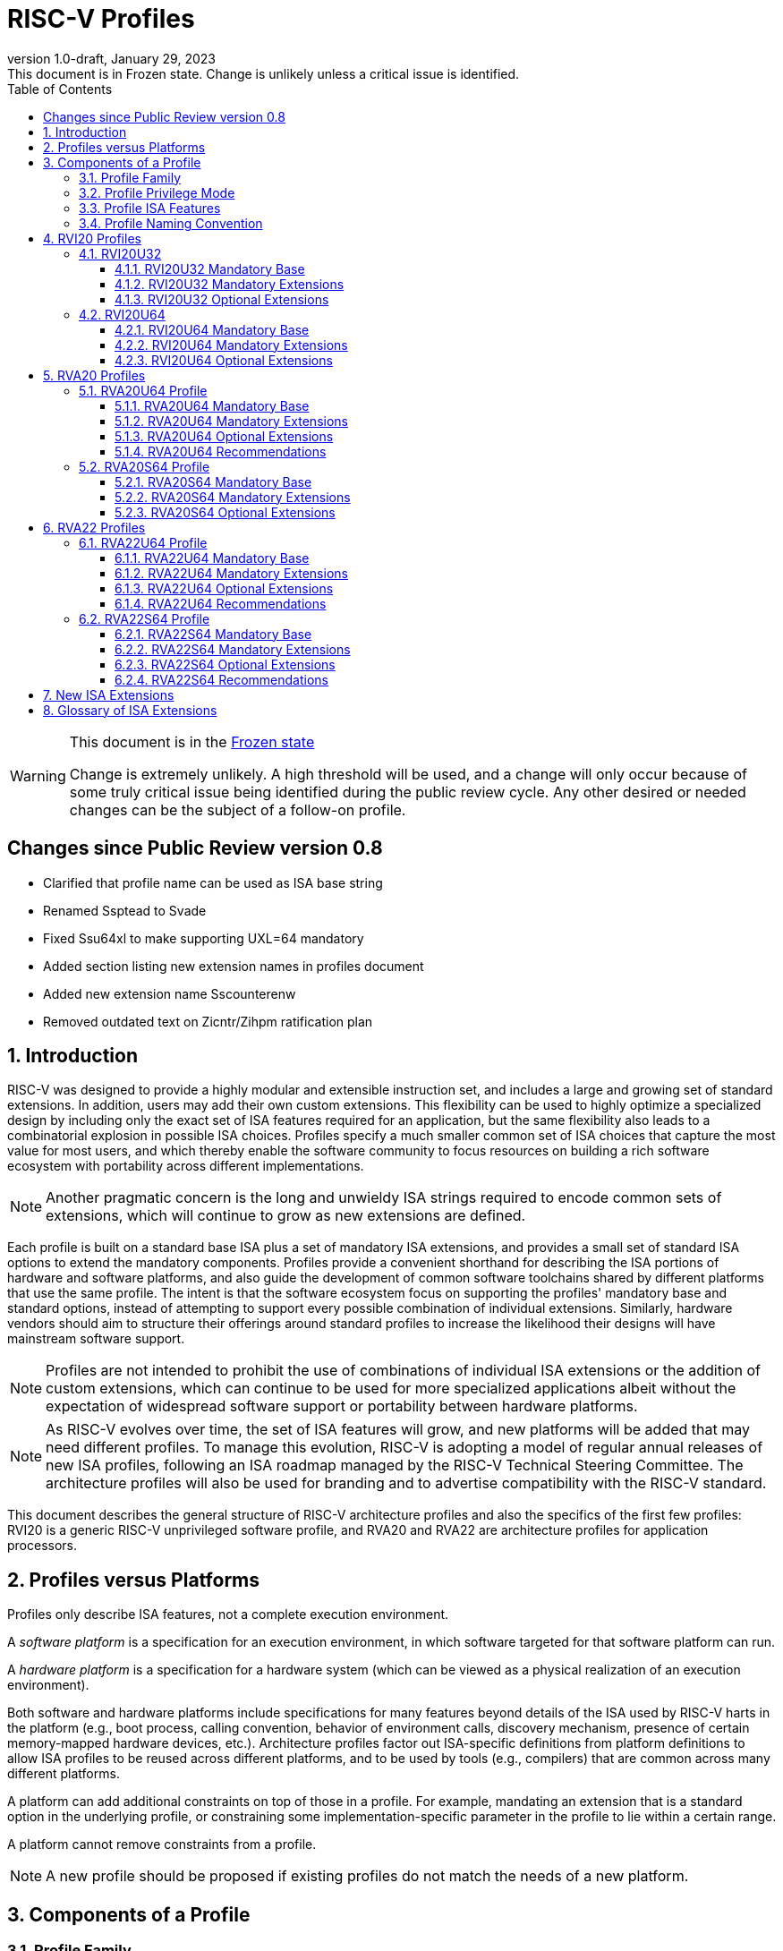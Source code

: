 [[riscv-doc-template]]
:description: Short, text description of spect…
:company: RISC-V
:revdate: January 29, 2023
:revnumber: 1.0-draft
:revremark: This document is in Frozen state.  Change is unlikely unless a critical issue is identified.
:url-riscv: http://riscv.org
:doctype: book
:preface-title: Preamble
:colophon:
:appendix-caption: Appendix
:imagesdir: images
:title-logo-image: image:riscv-images/risc-v_logo.png[pdfwidth=3.25in,align=center]
// Settings:
:experimental:
:reproducible:
:WaveDromEditorApp: wavedrom-cli
:imagesoutdir: images
:icons: font
:lang: en
:listing-caption: Listing
:sectnums:
:sectnumlevels: 5
:toclevels: 5
:toc: left
:source-highlighter: pygments
ifdef::backend-pdf[]
:source-highlighter: coderay
endif::[]
:data-uri:
:hide-uri-scheme:
:stem: latexmath
:footnote:
:xrefstyle: short
:numbered:
:stem: latexmath
:le: &#8804;
:ge: &#8805;
:ne: &#8800;
:approx: &#8776;
:inf: &#8734;

:sectnums!:

= RISC-V Profiles

//: This is the Preamble

[WARNING]
.This document is in the link:http://riscv.org/spec-state[Frozen state]
====
Change is extremely unlikely. A high threshold will be used, and a change will only occur because of some truly critical issue being identified during the public review cycle. Any other desired or needed changes can be the subject of a follow-on profile.
====

:sectnums!:

== Changes since Public Review version 0.8

- Clarified that profile name can be used as ISA base string
- Renamed Ssptead to Svade
- Fixed Ssu64xl to make supporting UXL=64 mandatory
- Added section listing new extension names in profiles document
- Added new extension name Sscounterenw
- Removed outdated text on Zicntr/Zihpm ratification plan

:sectnums:

== Introduction

RISC-V was designed to provide a highly modular and extensible
instruction set, and includes a large and growing set of standard
extensions.  In addition, users may add their own custom
extensions. This flexibility can be used to highly optimize a
specialized design by including only the exact set of ISA features
required for an application, but the same flexibility also leads to a
combinatorial explosion in possible ISA choices.  Profiles specify a
much smaller common set of ISA choices that capture the most value for
most users, and which thereby enable the software community to focus
resources on building a rich software ecosystem with portability
across different implementations.

NOTE: Another pragmatic concern is the long and unwieldy ISA strings
required to encode common sets of extensions, which will continue to
grow as new extensions are defined.

Each profile is built on a standard base ISA plus a set of mandatory
ISA extensions, and provides a small set of standard ISA options to
extend the mandatory components.  Profiles provide a convenient
shorthand for describing the ISA portions of hardware and software
platforms, and also guide the development of common software
toolchains shared by different platforms that use the same profile.
The intent is that the software ecosystem focus on supporting the
profiles' mandatory base and standard options, instead of attempting
to support every possible combination of individual extensions.
Similarly, hardware vendors should aim to structure their offerings
around standard profiles to increase the likelihood their designs will
have mainstream software support.

NOTE: Profiles are not intended to prohibit the use of combinations of
individual ISA extensions or the addition of custom extensions, which
can continue to be used for more specialized applications albeit
without the expectation of widespread software support or portability
between hardware platforms.

NOTE: As RISC-V evolves over time, the set of ISA features will grow,
and new platforms will be added that may need different profiles.  To
manage this evolution, RISC-V is adopting a model of regular annual
releases of new ISA profiles, following an ISA roadmap managed by the
RISC-V Technical Steering Committee.  The architecture profiles will
also be used for branding and to advertise compatibility with the
RISC-V standard.

This document describes the general structure of RISC-V architecture
profiles and also the specifics of the first few profiles: RVI20 is a
generic RISC-V unprivileged software profile, and RVA20 and RVA22 are
architecture profiles for application processors.

== Profiles versus Platforms

Profiles only describe ISA features, not a complete execution
environment.

A _software_ _platform_ is a specification for an execution
environment, in which software targeted for that software platform can
run.

A _hardware_ _platform_ is a specification for a hardware system
(which can be viewed as a physical realization of an execution
environment).

Both software and hardware platforms include specifications for many
features beyond details of the ISA used by RISC-V harts in the
platform (e.g., boot process, calling convention, behavior of
environment calls, discovery mechanism, presence of certain
memory-mapped hardware devices, etc.).  Architecture profiles factor
out ISA-specific definitions from platform definitions to allow ISA
profiles to be reused across different platforms, and to be used by
tools (e.g., compilers) that are common across many different
platforms.

A platform can add additional constraints on top of those in a
profile.  For example, mandating an extension that is a standard
option in the underlying profile, or constraining some
implementation-specific parameter in the profile to lie within a
certain range.

A platform cannot remove constraints from a profile.

NOTE: A new profile should be proposed if existing profiles do not
match the needs of a new platform.

== Components of a Profile

=== Profile Family

Every profile is a member of a _profile_ _family_.  A profile family
is a set of profiles that share the same base ISA but which vary in
highest-supported privilege mode.  The initial two types of family
are:

- generic unprivileged instructions (I)
- application processors running rich operating systems (A)

NOTE: More profile families may be added over time.

A profile family may be updated no more than annually, and the release
calendar year is treated as part of the profile family name.

Each profile family is described in more detail below.

=== Profile Privilege Mode

RISC-V has a layered architecture supporting multiple privilege modes,
and most RISC-V platforms support more than one privilege mode.
Software is usually written assuming a particular privilege mode
during execution.  For example, application code is written assuming
it will be run in user mode, and kernel code is written assuming it
will be run in supervisor mode.

NOTE: Software can be run in a mode different than the one for which
it was written. For example, privileged code using privileged ISA
features can be run in a user-mode execution environment, but will
then cause traps into the enclosing execution environment when
privileged instructions are executed.  This behavior might be
exploited, for example, to emulate a privileged execution environment
using a user-mode execution environment.

The profile for a privilege mode describes the ISA features for an
execution environment that has the eponymous privilege mode as the
most-privileged mode available, but also includes all supported
lower-privilege modes.  In general, available instructions vary by
privilege mode, and the behavior of RISC-V instructions can depend on
the current privilege mode.  For example, an S-mode profile includes
U-mode as well as S-mode and describes the behavior of instructions
when running in different modes in an S-mode execution environment,
such as how an `ecall` instruction in U-mode causes a contained trap
into an S-mode handler whereas an `ecall` in S-mode causes a requested
trap out to the execution environment.

A profile may specify that certain conditions will cause a requested
trap (such as an `ecall` made in the highest-supported privilege mode)
or fatal trap to the enclosing execution environment.  The profile
does not specify the behavior of the enclosing execution environment
in handling requested or fatal traps.

NOTE: In particular, a profile does not specify the set of ECALLs
available in the outer execution environment.  This should be
documented in the appropriate binary interface to the outer execution
environment (e.g., Linux user ABI, or RISC-V SEE).

NOTE: In general, a profile can be implemented by an execution
environment using any hardware or software technique that provides
compatible functionality, including pure software emulation.

A profile does not specify any invisible traps.

NOTE: In particular, a profile does not constrain how invisible traps
to a more-privileged mode can be used to emulate profile features.

A more-privileged profile can always support running software to
implement a less-privileged profile from the same profile family.  For
example, a platform supporting the S-mode profile can run a
supervisor-mode operating system that provides user-mode execution
environments supporting the U-mode profile.

NOTE: Instructions in a U-mode profile, which are all executed in user
mode, have potentially different behaviors than instructions executed
in user mode in an S-mode profile.  For this reason, a U-mode profile
cannot be considered a subset of an S-mode profile.

=== Profile ISA Features

An architecture profile has a mandatory base instruction set (RV32I or
RV64I).

NOTE: RV32I and RV64I are the only currently ratified base ISAs.

In addition, the profile groups all ratified ISA extensions for
that base ISA into two categories:

. Mandatory
. Optional

As the name implies, _Mandatory_ _ISA_ _extensions_ are a required
part of the profile.  Implementations of the profile must provide
these.  The combination of the profile base ISA plus the mandatory ISA
extensions are termed the profile _mandates_, and software using the
profile can assume these always exist.

The _Optional_ category (also known as _options_) contains extensions
that may be added as options, and which are expected to be generally
supported as options by the software ecosystem for this profile.

NOTE: The level of "support" for an Optional extension will likely
vary greatly among different software components supporting a profile.
Users would expect that software claiming compatibility with a profile
would make use of any available supported options, but as a bare
minimum software should not report errors or warnings when supported
options are present in a system.

An optional extension may comprise many individually named and
ratified extensions but the option requires all constituent
extensions are present.  In particular, unless explicitly listed as a
profile option, individual extensions are not by themselves a profile
option even when required as part of a profile option.  For example,
the Zbkb extension is not by itself an option even though it is a
required component of the Zkn option.

NOTE: Profile optional extensions are intended to capture the
granularity at which the broad software ecosystem is expected to cope
with combinations of extensions.

All components of a ratified profile must themselves have been
ratified.

Platforms may provide a discovery mechanism to determine what optional
extensions are present.

Extensions that are not explicitly listed in the mandatory or optional
categories are termed _non-profile_ extensions, and are not considered
parts of the profile.  Some non-profile extensions can be added to an
implementation without conflicting with the mandatory or optional
components of a profile.  In this case, the implementation is still
compatible with the profile even though additional non-profile
extensions are present.  Other non-profile extensions added to an
implementation might alter or conflict with the behavior of the
mandatory or optional extensions in a profile, in which case the
implementation would not be compatible with the profile.

NOTE: Extensions that are released after a given profile is released
are by definition non-profile extensions.  For example, mandatory or
optional profile extensions for a new profile might be prototyped as
non-profile extensions on an earlier profile.


=== Profile Naming Convention

A profile name is a string comprised of, in order:

. Prefix *RV* for RISC-V.
. A specific profile family name string.  Initially a single letter (*I*, *M*, or *A*), but later profiles may have longer family name strings.
. A numeric string giving the first complete calendar year for which
the profile is ratified, represented as number of years after year
2000, i.e., *20* for profiles built on specifications ratified during 2019. The year string will be longer than two digits in the next century.
. A privilege mode (*U*, *S*, *M*).  Hypervisor support is treated as an option.
. A base ISA XLEN specifier (*32*, *64*).

The initial profiles based on specifications ratified in 2019 are:

- RVI20U32 basic unprivileged instructions for RV32I
- RVI20U64 basic unprivileged instructions for RV64I
- RVA20U64, RVA20S64 64-bit application-processor profiles

NOTE: Profile names are embeddable into RISC-V ISA naming strings.
This implies that there will be no standard ISA extension with a name
that matches the profile naming convention.  This allows tools that
process the RISC-V ISA naming string to parse and/or process a combined
string.

== RVI20 Profiles

The RVI20 profiles document the initial set of unprivileged
instructions.  These provide a generic target for software toolchains
and represent the minimum level of compatibility with RISC-V ratified
standards.  The two profiles RVI20U32 and RVI20U64 correspond to the
RV32I and RV64I base ISAs respectively.

NOTE: These are designed as _unprivileged_ profiles as opposed to
_user_-_mode_ profiles.  Code using this profile can run in any
privilege mode, and so requested and fatal traps may be horizontal
traps into an execution environment running in the same privilege
mode.

=== RVI20U32

RVI20U32 specifies the ISA features available to generic unprivileged
execution environments.

==== RVI20U32 Mandatory Base

RV32I is the mandatory base ISA for RVI20U32, and is little-endian.

As per the unprivileged architecture specification, the `ecall`
instruction causes a requested trap to the execution environment.

Misaligned loads and stores might not be supported.

The `fence.tso` instruction is mandatory.

NOTE: The `fence.tso` instruction was incorrectly described as
optional in the 2019 ratified specifications. However, `fence.tso` is
encoded within the standard `fence` encoding such that implementations
must treat it as a simple global fence if they do not natively support
TSO-ordering optimizations.  As software can always assume without any
penalty that `fence.tso` is being exploited by a hardware
implementation, there is no advantage to making the instruction an
option.  Later versions of the unprivileged ISA specifications
correctly indicate that `fence.tso` is mandatory.

==== RVI20U32 Mandatory Extensions

There are no mandatory extensions for RVI20U32.

==== RVI20U32 Optional Extensions

- *M* Integer multiplication and division.

- *A* Atomic instructions.

- *F* Single-precision floating-point instructions.
  
- *D* Double-precision floating-point instructions.

NOTE: The rationale to not include Q as an optional extension is that
quad-precision floating-point is unlikely to be implemented in
hardware, and so we do not require or expect software to expend effort
optimizing use of Q instructions in case they are present.

- *C* Compressed Instructions.

- *Zifencei* Instruction-fetch fence instruction.

- Misaligned loads and stores may be supported.

- *Zicntr* Basic counters.

NOTE: The Zicsr extension is not supported independent of the Zicntr or
F extensions.

- *Zihpm* Hardware performance counters.

=== RVI20U64

RVI20U64 specifies the ISA features available to generic unprivileged
execution environments.

==== RVI20U64 Mandatory Base

RV64I is the mandatory base ISA for RVI20U64, and is little-endian.

As per the unprivileged architecture specification, the `ecall`
instruction causes a requested trap to the execution environment.

Misaligned loads and stores might not be supported.

The `fence.tso` instruction is mandatory.

NOTE: The `fence.tso` instruction was incorrectly described as
optional in the 2019 ratified specifications. However, `fence.tso` is
encoded within the standard `fence` encoding such that implementations
must treat it as a simple global fence if they do not natively support
TSO-ordering optimizations.  As software can always assume without any
penalty that `fence.tso` is being exploited by a hardware
implementation, there is no advantage to making the instruction a
profile option.  Later versions of the unprivileged ISA specifications
correctly indicate that `fence.tso` is mandatory.

==== RVI20U64 Mandatory Extensions

There are no mandatory extensions for RVI20U64.

==== RVI20U64 Optional Extensions

- *M* Integer multiplication and division.

- *A* Atomic instructions.

- *F* Single-precision floating-point instructions.
  
- *D* Double-precision floating-point instructions.

NOTE: The rationale to not include Q as a profile option is that
quad-precision floating-point is unlikely to be implemented in
hardware, and so we do not require or expect software to expend effort
optimizing use of Q instructions in case they are present.

- *C* Compressed Instructions.

- *Zifencei* Instruction-fetch fence instruction.

- Misaligned loads and stores may be supported.

- *Zicntr* Basic counters.

NOTE: The Zicsr extension is not supported independent of the Zicntr or
F extensions.

- *Zihpm* Hardware performance counters.

== RVA20 Profiles

The RVA20 profiles are intended to be used for 64-bit application
processors running rich OS stacks.  Only user-mode (RVA20U64) and
supervisor-mode (RVA20S64) profiles are specified in this family.

NOTE: There is no machine-mode profile currently defined for
application processor families.  A machine-mode profile for
application processors would only be used in specifying platforms for
portable machine-mode software. Given the relatively low volume of
portable M-mode software in this domain, the wide variety of potential
M-mode code, and the very specific needs of each type of M-mode
software, we are not specifying individual M-mode ISA requirements in
the A-family profiles.

NOTE: Only XLEN=64 application processor profiles are currently
defined.  It would be possible to also define very similar XLEN=32
variants.

=== RVA20U64 Profile

The RVA20U64 profile specifies the ISA features available to user-mode
execution environments in 64-bit applications processors.  This is the
most important profile within the application processor family in
terms of the amount of software that targets this profile.

RVA20U64 has one optional extension (Zihpm).

==== RVA20U64 Mandatory Base

RV64I is the mandatory base ISA for RVA20U64, and is little-endian.

As per the unprivileged architecture specification, the `ecall`
instruction causes a requested trap to the execution environment.

The `fence.tso` instruction is mandatory.

NOTE: The `fence.tso` instruction was incorrectly described as
optional in the 2019 ratified specifications. However, `fence.tso` is
encoded within the standard `fence` encoding such that implementations
must treat it as a simple global fence if they do not natively support
TSO-ordering optimizations.  As software can always assume without any
penalty that `fence.tso` is being exploited by a hardware
implementation, there is no advantage to making the instruction a
profile option.  Later versions of the unprivileged ISA
specifications correctly indicate that `fence.tso` is mandatory.

==== RVA20U64 Mandatory Extensions

- *M* Integer multiplication and division.
- *A* Atomic instructions.
- *F* Single-precision floating-point instructions.
- *D* Double-precision floating-point instructions.
- *C* Compressed Instructions.
- *Zicsr*  CSR instructions.  These are implied by presence of Zicntr or F.
- *Zicntr* Basic counters.

- *Ziccif* Main memory regions with both the cacheability and
  coherence PMAs must support instruction fetch, and any instruction
  fetches of naturally aligned power-of-2 sizes up to min(ILEN,XLEN)
  (i.e., 32 bits for RVA20) are atomic.

NOTE: Ziccif is a new extension name capturing this feature.  The
fetch atomicity requirement facilitates runtime patching of aligned
instructions.

- *Ziccrse* Main memory regions with both the cacheability and coherence PMAs must
  support RsrvEventual.

NOTE: Ziccrse is a new extension name capturing this feature.

- *Ziccamoa* Main memory regions with both the cacheability and coherence PMAs must
  support AMOArithmetic.

NOTE: Ziccamoa is a new extension name capturing this feature.

- *Za128rs* Reservation sets must be contiguous, naturally aligned,
   and at most 128 bytes in size.

NOTE: Za128rs is a new extension name capturing this feature.  The
minimum reservation set size is effectively determined by the size of
atomic accesses in the A extension.

- *Zicclsm* Misaligned loads and stores to main memory regions with both the
  cacheability and coherence PMAs must be supported.

NOTE: This introduces a new extension name for this feature.  This
requires misaligned support for all regular load and store
instructions (including scalar and vector) but not AMOs or other
specialized forms of memory access.  Even though mandated, misaligned
loads and stores might execute extremely slowly.  Standard software
distributions should assume their existence only for correctness, not
for performance.

==== RVA20U64 Optional Extensions

- *Zihpm* Hardware performance counters.

NOTE: Hardware performance counters are a supported option in RVA20.
The number of counters is platform-specific.

NOTE: The rationale to not make Q an optional extension is that
quad-precision floating-point is unlikely to be implemented in
hardware, and so we do not require or expect A-profile software to
expend effort optimizing use of Q instructions in case they are
present.

NOTE: Zifencei is not classed as a supported option in the user-mode
profile because it is not sufficient by itself to produce the desired
effect in a multiprogrammed multiprocessor environment without OS
support, and so the instruction cache flush should always be performed
using an OS call rather than using the `fence.i` instruction.
`fence.i` semantics can be expensive to implement for some hardware
memory hierarchy designs, and so alternative non-standard
instruction-cache coherence mechanisms can be used behind the OS
abstraction.  A separate extension is being developed for more general
and efficient instruction cache coherence.

NOTE: The execution environment must provide a means to synchronize writes to
instruction memory with instruction fetches, the implementation of which
likely relies on the Zifencei extension.
For example, RISC-V Linux supplies the `__riscv_flush_icache` system call and
a corresponding vDSO call.

==== RVA20U64 Recommendations

Recommendations are not strictly mandated but are included to guide
implementers making design choices.

Implementations are strongly recommended to raise illegal-instruction
exceptions on attempts to execute unimplemented opcodes.

=== RVA20S64 Profile

The RVA20S64 profile specifies the ISA features available to a
supervisor-mode execution environment in 64-bit applications
processors.  RVA20S64 is based on privileged architecture version
1.11.

RVA20S64 has one unprivileged option (Zihpm) and one privileged option
(Sv48).

==== RVA20S64 Mandatory Base

RV64I is the mandatory base ISA for RVA20S64, and is little-endian.

The `ecall` instruction operates as per the unprivileged architecture
specification.  An `ecall` in user mode causes a contained trap to
supervisor mode.  An `ecall` in supervisor mode causes a requested
trap to the execution environment.

==== RVA20S64 Mandatory Extensions

The following unprivileged extensions are mandatory:

- The RVA20S64 mandatory unprivileged extensions include all the
mandatory unprivileged extensions in RVA20U64.

- *Zifencei*  Instruction-Fetch Fence.

NOTE: Zifencei is mandated as it is the only standard way to support
instruction-cache coherence in RVA20 application processors.  A new
instruction-cache coherence mechanism is under development which might
be added as an option in the future.

The following privileged extensions are mandatory:

- *Ss1p11*  Privileged Architecture version 1.11.

- *Svbare* The `satp` mode Bare must be supported.

NOTE: This is a new extension name for this feature.

- *Sv39* Page-Based 39-bit Virtual-Memory System.

- *Svade* Page-fault exceptions are raised when a page is accessed
   when A bit is clear, or written when D bit is clear.

NOTE: This is a new extension name for this feature.

- *Ssccptr* Main memory regions with both the cacheability and
   coherence PMAs must support hardware page-table reads.

NOTE: This is a new extension name for this feature.

- *Sstvecd* `stvec.MODE` must be capable of holding the value 0 (Direct).  When
  `stvec.MODE=Direct`, `stvec.BASE` must be capable of holding any
  valid four-byte-aligned address.

NOTE: This is a new extension name for this feature.

- *Sstvala* `stval` must be written with the faulting virtual address for load,
  store, and instruction page-fault, access-fault, and misaligned
  exceptions, and for breakpoint exceptions other than those caused by
  execution of the `ebreak` or `c.ebreak` instructions.  For
  illegal-instruction exceptions, `stval` must be written with the
  faulting instruction.

NOTE: This is a new extension name for this feature.

==== RVA20S64 Optional Extensions

RVA20S64 has one unprivileged option.

- *Zihpm* Hardware performance counters.

NOTE: The number of counters is platform-specific.

RVA20S64 has the following privileged options:

- *Sv48* Page-Based 48-bit Virtual-Memory System.

- *Ssu64xl* `sstatus.UXL` must be capable of holding the value 2
(i.e., UXLEN=64 must be supported).

NOTE: This is a new extension name for this feature.

== RVA22 Profiles

The RVA22 profiles are intended to be used for 64-bit application
processors running rich OS stacks.  Only user-mode (RVA22U64) and
supervisor-mode (RVA22S64) profiles are specified in this family.

=== RVA22U64 Profile

The RVA22U64 profile specifies the ISA features available to user-mode
execution environments in 64-bit applications processors.  This is the
most important profile within the application processor family in
terms of the amount of software that targets this profile.

==== RVA22U64 Mandatory Base

RV64I is the mandatory base ISA for RVA22U64, including mandatory `fence.tso`, and is little-endian.

NOTE: Later versions of the RV64I unprivileged ISA specification
ratified in 2021 made clear that `fence.tso` is mandatory.

As per the unprivileged architecture specification, the `ecall`
instruction causes a requested trap to the execution environment.

==== RVA22U64 Mandatory Extensions

The following mandatory extensions were present in RVA20U64.

- *M* Integer multiplication and division.
- *A* Atomic instructions.
- *F* Single-precision floating-point instructions.
- *D* Double-precision floating-point instructions.
- *C* Compressed Instructions.
- *Zicsr*  CSR instructions.  These are implied by presence of F.
- *Zicntr* Base counters and timers.
- *Zihpm* Hardware performance counters.

- *Ziccif* Main memory regions with both the cacheability and
  coherence PMAs must support instruction fetch, and any instruction
  fetches of naturally aligned power-of-2 sizes up to min(ILEN,XLEN)
  (i.e., 32 bits for RVA22) are atomic.

- *Ziccrse* Main memory regions with both the cacheability and coherence PMAs must support RsrvEventual.

NOTE: Ziccrse is a new extension name capturing this feature.

- *Ziccamoa* Main memory regions with both the cacheability and coherence PMAs must support AMOArithmetic.

NOTE: Ziccamoa is a new extension name capturing this feature.

- *Zicclsm* Misaligned loads and stores to main memory regions with both the
  cacheability and coherence PMAs must be supported.

NOTE: This is a new extension name for this feature. Even though
mandated, misaligned loads and stores might execute extremely slowly.
Standard software distributions should assume their existence only for
correctness, not for performance.

The following mandatory feature was further restricted in RVA22U64:

- *Za64rs* Reservation sets are contiguous, naturally aligned, and a
   maximum of 64 bytes.

NOTE: This is a new extension name capturing this feature.  The
maximum reservation size has been reduced to match the required cache
block size.  The minimum reservation size is effectively set by the
instructions in the mandatory A extension.

The following mandatory extensions are new for RVA22U64.

- *Zihintpause* Pause instruction.

NOTE: While the `pause` instruction is a HINT can be implemented as a
NOP and hence trivially supported by hardware implementers, its
inclusion in the mandatory extension list signifies that software
should use the instruction whenever it would make sense and that
implementors are expected to exploit this information to optimize
hardware execution.

- *Zba* Address computation.
- *Zbb* Basic bit manipulation.
- *Zbs* Single-bit instructions.

- *Zic64b* Cache blocks must be 64 bytes in size, naturally aligned in the
address space.

NOTE: This is a new extension name for this feature. While the general
RISC-V specifications are agnostic to cache block size, selecting a
common cache block size simplifies the specification and use of the
following cache-block extensions within the application processor
profile. Software does not have to query a discovery mechanism and/or
provide dynamic dispatch to the appropriate code. We choose 64 bytes
at it is effectively an industry standard. Implementations may use
longer cache blocks to reduce tag cost provided they use 64-byte
sub-blocks to remain compatible. Implementations may use shorter cache
blocks provided they sequence cache operations across the multiple
cache blocks comprising a 64-byte block to remain compatible.

- *Zicbom* Cache-Block Management Operations.
- *Zicbop* Cache-Block Prefetch Operations.

NOTE: As with other HINTS, the inclusion of prefetches in the
mandatory set of extensions indicates that software should generate
these instructions where they are expected to be useful, and hardware
is expected to exploit that information.

- *Zicboz* Cache-Block Zero Operations.

- *Zfhmin* Half-Precision Floating-point transfer and convert.

NOTE: Zfhmin is a small extension that adds support to load/store and
convert IEEE FP16 numbers to and from IEEE FP32 format.  The hardware
cost for this extension is low, and mandating the extension avoids
adding an option to the profile.

- *Zkt* Data-independent execution time.

NOTE: Zkt requires a certain subset of integer instructions execute
with data-independent latency.  Mandating this feature enables
portable libraries for safe basic cryptographic operations. It is
expected that application processors will naturally have this property
and so implementation cost is low, if not zero, in most systems that
would support RVA22.

==== RVA22U64 Optional Extensions

RVA22U64 has four profile options (Zfh, V, Zkn, Zks):

- *Zfh* Half-Precision Floating-Point.

NOTE: A future profile might mandate Zfh.

- *V* Vector Extension.

NOTE: The smaller vector extensions (Zve32f, Zve32x, Zve64d, Zve64f,
Zve64x) are not provided as separately supported profile options. The
full V extension is specified as the only supported profile option.

NOTE: A future profile might mandate V.

- *Zkn* Scalar Crypto NIST Algorithms.
- *Zks* Scalar Crypto ShangMi Algorithms.

NOTE: The scalar crypto extensions are expected to be superseded by
vector crypto standards in future profiles, and the scalar extensions
may be removed as supported options once vector crypto is present.

NOTE: The smaller component scalar crypto extensions (Zbc, Zbkb, Zbkc,
Zbkx, Zknd, Zkne, Zknh, Zksed, Zksh) are not provided as separate
options in the profile.  Profile implementers should provide all of
the instructions in a given algorithm suite as part of the Zkn or Zks
supported options.

NOTE: Access to the entropy source (Zkr) in a system is usually
carefully controlled.  While the design supports unprivileged access
to the entropy source, this is unlikely to be commonly used in an
application processor, and so Zkr was not added as a profile option.
This also means the roll-up Zk was not added as a profile option.

NOTE: The Zfinx, Zdinx, Zhinx, Zhinxmin extensions are incompatible
with the profile mandates to support the F and D extensions.

==== RVA22U64 Recommendations

Recommendations are not strictly mandated but are included to guide
implementers making design choices.

Implementations are strongly recommended to raise illegal-instruction
exceptions on attempts to execute unimplemented opcodes.

=== RVA22S64 Profile

The RVA22S64 profile specifies the ISA features available to a
supervisor-mode execution environment in 64-bit applications
processors.  RVA22S64 is based on privileged architecture version
1.12.

==== RVA22S64 Mandatory Base

RV64I is the mandatory base ISA for RVA22S64, including mandatory
`fence.tso`, and is little-endian.

NOTE: Later versions of the RV64I unprivileged ISA specification
ratified in 2021 made clear that `fence.tso` is mandatory.

The `ecall` instruction operates as per the unprivileged architecture
specification.  An `ecall` in user mode causes a contained trap to
supervisor mode.  An `ecall` in supervisor mode causes a requested
trap to the execution environment.

==== RVA22S64 Mandatory Extensions

The following unprivileged extensions are mandatory:

- The RVA22S64 mandatory unprivileged extensions include all the
mandatory unprivileged extensions in RVA22U64.

- *Zifencei*  Instruction-Fetch Fence.

NOTE: Zifencei is mandated as it is the only standard way to support
instruction-cache coherence in RVA22 application processors.  A new
instruction-cache coherence mechanism is under development which might
be added as an option in the future.

The following privileged extensions are mandatory:

- *Ss1p12*  Privileged Architecture version 1.12.

NOTE: Ss1p12 supersedes Ss1p11.

- *Svbare* The `satp` mode Bare must be supported.

NOTE: This is a new extension name for this feature.

- *Sv39* Page-Based 39-bit Virtual-Memory System.

- *Svade* Page-fault exceptions are raised when a page is accessed
   when A bit is clear, or written when D bit is clear.

- *Ssccptr* Main memory regions with both the cacheability and
   coherence PMAs must support hardware page-table reads.

- *Sstvecd* `stvec.MODE` must be capable of holding the value 0
  (Direct).  When `stvec.MODE=Direct`, `stvec.BASE` must be capable of
  holding any valid four-byte-aligned address.

- *Sstvala* stval must be written with the faulting virtual address
  for load, store, and instruction page-fault, access-fault, and
  misaligned exceptions, and for breakpoint exceptions other than
  those caused by execution of the EBREAK or C.EBREAK instructions.
  For illegal-instruction exceptions, stval must be written with the
  faulting instruction.

- *Sscounterenw* For any hpmcounter that is not read-only zero, the corresponding bit in scounteren must be writable.

NOTE: This is new extension name capturing this feature.

- *Svpbmt* Page-Based Memory Types

- *Svinval* Fine-Grained Address-Translation Cache Invalidation

==== RVA22S64 Optional Extensions

RVA22S64 has four unprivileged options (Zfh, V, Zkn, Zks) from
RVA22U64, and eight privileged options (Sv48, Sv57, Svnapot, Ssu64xl,
Sstc, Sscofpmf, Zkr, H).

The privileged optional extensions are:

- *Sv48* Page-Based 48-bit Virtual-Memory System.

- *Sv57* Page-Based 57-bit Virtual-Memory System.

- *Svnapot* NAPOT Translation Contiguity

NOTE: It is expected that Svnapot will be mandatory in the next
profile release.

- *Ssu64xl* `sstatus.UXL` must be capable of holding the value 2
(i.e., UXLEN=64 must be supported).

NOTE: This is a new extension name for this feature.

- *Sstc* supervisor-mode timer interrupts.

NOTE: Sstc was not made mandatory in RVA22S64 as it is a more
disruptive change affecting system-level architecture, and will take
longer for implementations to adopt.  It is expected to be made
mandatory in the next profile release.

- *Sscofpmf* Count Overflow and Mode-Based Filtering.

NOTE: Platforms may choose to mandate the presence of Sscofpmf.

- *Zkr*  Entropy CSR.

NOTE: Technically, Zk is also a privileged-mode option capturing that
Zkr, Zkn, and Zkt are all implemented.  However, the Zk rollup is less
descriptive than specifying the individual extensions explicitly.

- *H* The hypervisor extension.

When the hypervisor extension is implemented, the following are also mandatory:

- *Ssstateen* Supervisor-mode view of the state-enable extension.  The
   supervisor-mode (`sstateen0-3`) and hypervisor-mode (`hstateen0-3`)
   state-enable registers must be provided.

NOTE: The Smstateen extension specification is an M-mode extension as
it includes M-mode features, but the supervisor-mode visible
components of the extension are named as the Ssstateen extension.  Only
Ssstateen is mandated in the RVA22S64 profile when the hypervisor
extension is implemented.  These registers are not mandated or
supported options without the hypervisor extension, as there are no
RVA22S64 supported options with relevant state to control in the
absence of the hypervisor extension.

- *Shcounterenw* For any `hpmcounter` that is not read-only zero, the corresponding bit in `hcounteren` must be writable.

NOTE: This is a new extension name for this feature.

- *Shvstvala* `vstval` must be written in all cases described above for `stval`.

NOTE: This is a new extension name for this feature.

- *Shtvala* `htval` must be written with the faulting guest physical
   address in all circumstances permitted by the ISA.

NOTE: This is a new extension name for this feature.

- *Shvstvecd* `vstvec.MODE` must be capable of holding the value 0 (Direct).
  When `vstvec.MODE`=Direct, `vstvec.BASE` must be capable of holding
  any valid four-byte-aligned address.

NOTE: This is a new extension name for this feature.

- *Shvsatpa* All translation modes supported in `satp` must be supported in `vsatp`.

NOTE: This is a new extension name for this feature.

- *Shgatpa* For each supported virtual memory scheme SvNN supported in
  `satp`, the corresponding hgatp SvNNx4 mode must be supported.  The
  `hgatp` mode Bare must also be supported.

NOTE: This is a new extension name for this feature.

==== RVA22S64 Recommendations

- Implementations are strongly recommended to raise illegal-instruction
  exceptions when attempting to execute unimplemented opcodes.

== New ISA Extensions

This profile specification introduces the following new extension
names for existing features, but none require new features:

- *Ziccif*: Main memory supports instruction fetch with atomicity requirement
- *Ziccrse*: Main memory supports forward progress on LR/SC sequences
- *Ziccamoa*: Main memory supports all atomics in A
- *Zicclsm*: Main memory supports misaligned loads/stores
- *Za64rs*: Reservation set size of 64 bytes
- *Za128rs*: Reservation set size of 128 bytes
- *Zic64b*: Cache block size isf 64 bytes
- *Svbare*: Bare mode virtual-memory translation supported
- *Svade*: Raise exceptions on improper A/D bits
- *Ssccptr*: Main memory supports page table reads
- *Sscounterenw*: Support writeable enables for any supported counter
- *Sstvecd*: `stvec` supports Direct mode
- *Sstvala*: `stval` provides all needed values
- *Ssu64xl*: UXLEN=64 must be supported
- *Ssstateen*: Supervisor-mode view of the state-enable extension
- *Shcounterenw*: Support writeable enables for any supported counter
- *Shvstvala*:  `vstval` provides all needed values
- *Shtvala*:  `htval` provides all needed values
- *Shvstvecd*: `vstvec` supports Direct mode
- *Shvsatpa*: `vsatp` supports all modes supported by `satp`
- *Shgatpa*: SvNNx4 mode supported for all modes supported by `satp`, as well as Bare

== Glossary of ISA Extensions

The following unprivileged ISA extensions are defined in Volume I
of the https://github.com/riscv/riscv-isa-manual[RISC-V Instruction Set Manual].

- M Extension for Integer Multiplication and Division
- A Extension for Atomic Memory Operations
- F Extension for Single-Precision Floating-Point
- D Extension for Double-Precision Floating-Point
- Q Extension for Quad-Precision Floating-Point
- C Extension for Compressed Instructions
- Zifencei Instruction-Fetch Synchronization Extension
- Zicsr Extension for Control and Status Register Access
- Zicntr Extension for Basic Performance Counters
- Zihpm Extension for Hardware Performance Counters
- Zihintpause Pause Hint Extension
- Zfh Extension for Half-Precision Floating-Point
- Zfhmin Minimal Extension for Half-Precision Floating-Point
- Zfinx Extension for Single-Precision Floating-Point in x-registers
- Zdinx Extension for Double-Precision Floating-Point in x-registers
- Zhinx Extension for Half-Precision Floating-Point in x-registers
- Zhinxmin Minimal Extension for Half-Precision Floating-Point in x-registers

The following privileged ISA extensions are defined in Volume II
of the https://github.com/riscv/riscv-isa-manual[RISC-V Instruction Set Manual].

- Sv32 Page-based Virtual Memory Extension, 32-bit
- Sv39 Page-based Virtual Memory Extension, 39-bit
- Sv48 Page-based Virtual Memory Extension, 48-bit
- Sv57 Page-based Virtual Memory Extension, 57-bit
- Svpbmt, Page-Based Memory Types
- Svnapot, NAPOT Translation Contiguity
- Svinval, Fine-Grained Address-Translation Cache Invalidation
- Hypervisor Extension
- Sm1p11, Machine Architecture v1.11
- Sm1p12, Machine Architecture v1.12
- Ss1p11, Supervisor Architecture v1.11
- Ss1p12, Supervisor Architecture v1.12

The following extensions have not yet been incorporated into the RISC-V
Instruction Set Manual; the hyperlinks lead to their separate specifications.

- https://github.com/riscv/riscv-bitmanip[Zba Address Computation Extension]
- https://github.com/riscv/riscv-bitmanip[Zbb Bit Manipulation Extension]
- https://github.com/riscv/riscv-bitmanip[Zbc Carryless Multiplication Extension]
- https://github.com/riscv/riscv-bitmanip[Zbs Single-Bit Manipulation Extension]
- https://github.com/riscv/riscv-crypto[Zbkb Extension for Bit Manipulation for Cryptography]
- https://github.com/riscv/riscv-crypto[Zbkc Extension for Carryless Multiplication for Cryptography]
- https://github.com/riscv/riscv-crypto[Zbkx Crossbar Permutation Extension]
- https://github.com/riscv/riscv-crypto[Zk Standard Scalar Cryptography Extension]
- https://github.com/riscv/riscv-crypto[Zkn NIST Cryptography Extension]
- https://github.com/riscv/riscv-crypto[Zknd AES Decryption Extension]
- https://github.com/riscv/riscv-crypto[Zkne AES Encryption Extension]
- https://github.com/riscv/riscv-crypto[Zknh SHA2 Hashing Extension]
- https://github.com/riscv/riscv-crypto[Zkr Entropy Source Extension]
- https://github.com/riscv/riscv-crypto[Zks ShangMi Cryptography Extension]
- https://github.com/riscv/riscv-crypto[Zksed SM4 Block Cypher Extension]
- https://github.com/riscv/riscv-crypto[Zksh SM3 Hashing Extension]
- https://github.com/riscv/riscv-crypto[Zkt Extension for Data-Independent Execution Latency]
- https://github.com/riscv/riscv-v-spec[V Extension for Vector Computation]
- https://github.com/riscv/riscv-v-spec[Zve32x Extension for Embedded Vector Computation (32-bit integer)]
- https://github.com/riscv/riscv-v-spec[Zve32f Extension for Embedded Vector Computation (32-bit integer, 32-bit FP)]
- https://github.com/riscv/riscv-v-spec[Zve32d Extension for Embedded Vector Computation (32-bit integer, 64-bit FP)]
- https://github.com/riscv/riscv-v-spec[Zve64x Extension for Embedded Vector Computation (64-bit integer)]
- https://github.com/riscv/riscv-v-spec[Zve64f Extension for Embedded Vector Computation (64-bit integer, 32-bit FP)]
- https://github.com/riscv/riscv-v-spec[Zve64d Extension for Embedded Vector Computation (64-bit integer, 64-bit FP)]
- https://github.com/riscv/riscv-CMOs[Zicbom Extension for Cache-Block Management]
- https://github.com/riscv/riscv-CMOs[Zicbop Extension for Cache-Block Prefetching]
- https://github.com/riscv/riscv-CMOs[Zicboz Extension for Cache-Block Zeroing]
- https://github.com/riscv/riscv-time-compare[Sstc Extension for Supervisor-mode Timer Interrupts]
- https://github.com/riscv/riscv-count-overflow[Sscofpmf Extension for Count Overflow and Mode-Based Filtering]
- https://github.com/riscv/riscv-state-enable[Smstateen Extension for State-enable]
